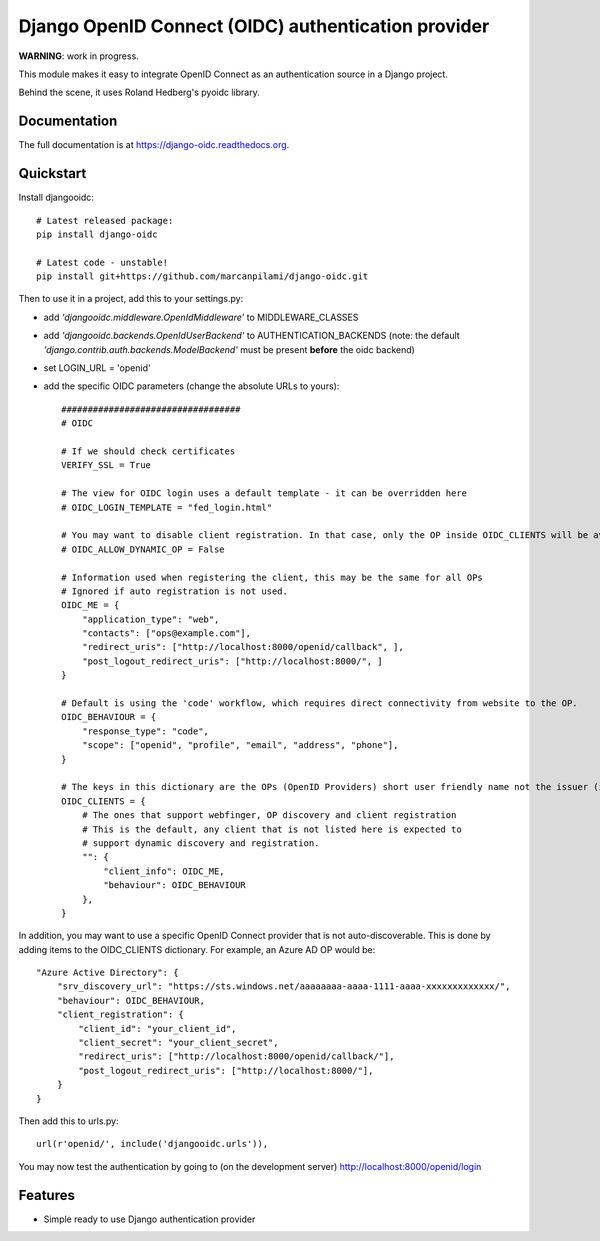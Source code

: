 Django OpenID Connect (OIDC) authentication provider
====================================================

**WARNING**: work in progress.

This module makes it easy to integrate OpenID Connect as an authentication source in a Django project.

Behind the scene, it uses Roland Hedberg's pyoidc library.

Documentation
-------------

The full documentation is at https://django-oidc.readthedocs.org.

Quickstart
----------

Install djangooidc::

    # Latest released package:
    pip install django-oidc
    
    # Latest code - unstable!
    pip install git+https://github.com/marcanpilami/django-oidc.git
    

Then to use it in a project, add this to your settings.py:

* add `'djangooidc.middleware.OpenIdMiddleware'` to MIDDLEWARE_CLASSES
* add `'djangooidc.backends.OpenIdUserBackend'` to AUTHENTICATION_BACKENDS
  (note: the default `'django.contrib.auth.backends.ModelBackend'` must be present **before** the oidc backend)
* set LOGIN_URL = 'openid'
* add the specific OIDC parameters (change the absolute URLs to yours)::

    ##################################
    # OIDC

    # If we should check certificates
    VERIFY_SSL = True

    # The view for OIDC login uses a default template - it can be overridden here
    # OIDC_LOGIN_TEMPLATE = "fed_login.html"

    # You may want to disable client registration. In that case, only the OP inside OIDC_CLIENTS will be available.
    # OIDC_ALLOW_DYNAMIC_OP = False

    # Information used when registering the client, this may be the same for all OPs
    # Ignored if auto registration is not used.
    OIDC_ME = {
        "application_type": "web",
        "contacts": ["ops@example.com"],
        "redirect_uris": ["http://localhost:8000/openid/callback", ],
        "post_logout_redirect_uris": ["http://localhost:8000/", ]
    }

    # Default is using the 'code' workflow, which requires direct connectivity from website to the OP.
    OIDC_BEHAVIOUR = {
        "response_type": "code",
        "scope": ["openid", "profile", "email", "address", "phone"],
    }

    # The keys in this dictionary are the OPs (OpenID Providers) short user friendly name not the issuer (iss) name.
    OIDC_CLIENTS = {
        # The ones that support webfinger, OP discovery and client registration
        # This is the default, any client that is not listed here is expected to
        # support dynamic discovery and registration.
        "": {
            "client_info": OIDC_ME,
            "behaviour": OIDC_BEHAVIOUR
        },
    }

In addition, you may want to use a specific OpenID Connect provider that is not auto-discoverable. This is done
by adding items to the OIDC_CLIENTS dictionary. For example, an Azure AD OP would be::

    "Azure Active Directory": {
        "srv_discovery_url": "https://sts.windows.net/aaaaaaaa-aaaa-1111-aaaa-xxxxxxxxxxxxx/",
        "behaviour": OIDC_BEHAVIOUR,
        "client_registration": {
            "client_id": "your_client_id",
            "client_secret": "your_client_secret",
            "redirect_uris": ["http://localhost:8000/openid/callback/"],
            "post_logout_redirect_uris": ["http://localhost:8000/"],
        }
    }

Then add this to urls.py::

    url(r'openid/', include('djangooidc.urls')),


You may now test the authentication by going to (on the development server) http://localhost:8000/openid/login


Features
--------

* Simple ready to use Django authentication provider
